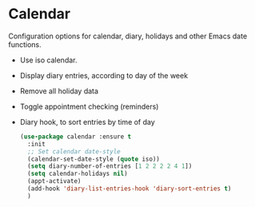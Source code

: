 * Calendar
Configuration options for calendar, diary, holidays and other Emacs date functions.
 - Use iso calendar.
 - Display diary entries, according to day of the week
 - Remove all holiday data
 - Toggle appointment checking (reminders)
 - Diary hook, to sort entries by time of day
  #+begin_src emacs-lisp
    (use-package calendar :ensure t
	  :init
	  ;; Set calendar date-style
	  (calendar-set-date-style (quote iso))
	  (setq diary-number-of-entries [1 2 2 2 2 4 1])
	  (setq calendar-holidays nil)
	  (appt-activate)
	  (add-hook 'diary-list-entries-hook 'diary-sort-entries t)
	  )
  #+end_src
